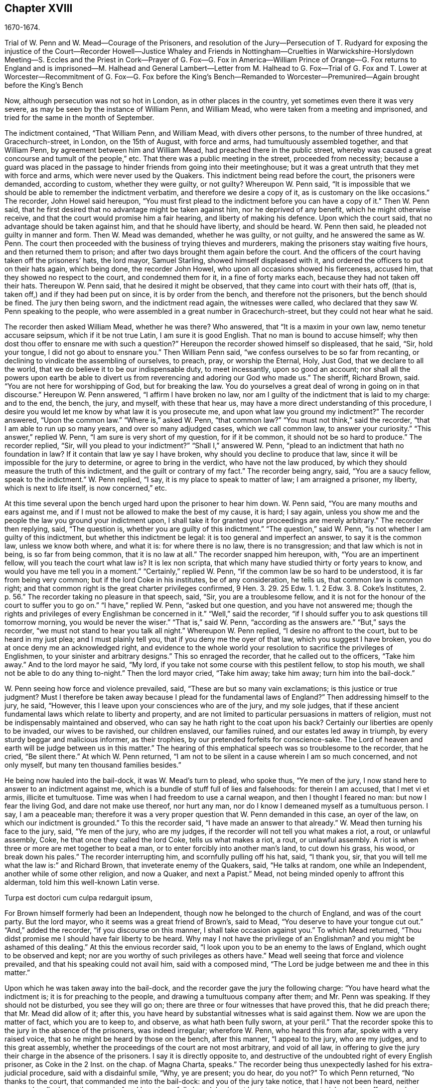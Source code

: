 == Chapter XVIII

1670-1674.

Trial of W. Penn and W. Mead--Courage of the Prisoners,
and resolution of the Jury--Persecution of T. Rudyard for exposing the injustice of
the Court--Recorder Howell--Justice Whaley and
Friends in Nottingham--Cruelties in Warwickshire-Horslydown
Meeting--S. Eccles and the Priest in Cork--Prayer of G. Fox--G. Fox in America--William
Prince of Orange--G. Fox returns to England and is imprisoned--M. Halhead and General
Lambert--Letter from M. Halhead to G. Fox--Trial of G. Fox and T. Lower at Worcester--Recommitment
of G. Fox--G. Fox before the King`'s Bench--Remanded to Worcester--Premunired--Again
brought before the King`'s Bench

Now, although persecution was not so hot in London, as in other places in the country,
yet sometimes even there it was very severe,
as may be seen by the instance of William Penn, and William Mead,
who were taken from a meeting and imprisoned,
and tried for the same in the month of September.

The indictment contained, "`That William Penn, and William Mead,
with divers other persons, to the number of three hundred, at Gracechurch-street,
in London, on the 15th of August, with force and arms,
had tumultuously assembled together, and that William Penn,
by agreement between him and William Mead, had preached there in the public street,
whereby was caused a great concourse and tumult of the people,`" etc.
That there was a public meeting in the street, proceeded from necessity;
because a guard was placed in the passage to hinder friends from going into their meetinghouse;
but it was a great untruth that they met with force and arms,
which were never used by the Quakers.
This indictment being read before the court, the prisoners were demanded,
according to custom, whether they were guilty, or not guilty?
Whereupon W. Penn said,
"`It is impossible that we should be able to remember the indictment verbatim,
and therefore we desire a copy of it, as is customary on the like occasions.`"
The recorder, John Howel said hereupon,
"`You must first plead to the indictment before you can have a copy of it.`"
Then W. Penn said, that he first desired that no advantage might be taken against him,
nor he deprived of any benefit, which he might otherwise receive,
and that the court would promise him a fair hearing, and liberty of making his defence.
Upon which the court said, that no advantage should be taken against him,
and that he should have liberty, and should be heard.
W+++.+++ Penn then said, he pleaded not guilty in manner and form.
Then W. Mead was demanded, whether he was guilty, or not guilty,
and he answered the same as W. Penn.
The court then proceeded with the business of trying thieves and murderers,
making the prisoners stay waiting five hours, and then returned them to prison;
and after two days brought them again before the court.
And the officers of the court having taken off the prisoners`' hats, the lord mayor,
Samuel Starling, showed himself displeased with it,
and ordered the officers to put on their hats again, which being done,
the recorder John Howel, who upon all occasions showed his fierceness, accused him,
that they showed no respect to the court, and condemned them for it,
in a fine of forty marks each, because they had not taken off their hats.
Thereupon W. Penn said, that he desired it might be observed,
that they came into court with their hats off, (that is,
taken off,) and if they had been put on since, it is by order from the bench,
and therefore not the prisoners, but the bench should be fined.
The jury then being sworn, and the indictment read again, the witnesses were called,
who declared that they saw W. Penn speaking to the people,
who were assembled in a great number in Gracechurch-street,
but they could not hear what he said.

The recorder then asked William Mead, whether he was there?
Who answered, that "`It is a maxim in your own law, nemo tenetur accusare seipsum,
which if it be not true Latin, I am sure it is good English.
That no man is bound to accuse himself;
why then dost thou offer to ensnare me with such a question?`"
Hereupon the recorder showed himself so displeased, that he said, "`Sir,
hold your tongue, I did not go about to ensnare you.`"
Then William Penn said, "`we confess ourselves to be so far from recanting,
or declining to vindicate the assembling of ourselves, to preach, pray,
or worship the Eternal, Holy, Just God, that we declare to all the world,
that we do believe it to be our indispensable duty, to meet incessantly,
upon so good an account;
nor shall all the powers upon earth be able to divert us
from reverencing and adoring our God who made us.`"
The sheriff, Richard Brown, said.
"`You are not here for worshipping of God, but for breaking the law.
You do yourselves a great deal of wrong in going on in that discourse.`"
Hereupon W. Penn answered, "`I affirm I have broken no law,
nor am I guilty of the indictment that is laid to my charge: and to the end, the bench,
the jury, and myself, with these that hear us,
may have a more direct understanding of this procedure,
I desire you would let me know by what law it is you prosecute me,
and upon what law you ground my indictment?`"
The recorder answered, "`Upon the common law.`"
"`Where is,`" asked W. Penn, "`that common law?`"
"`You must not think,`" said the recorder, "`that I am able to run up so many years,
and over so many adjudged cases, which we call common law, to answer your curiosity.`"
"`This answer,`" replied W. Penn, "`I am sure is very short of my question,
for if it be common, it should not be so hard to produce.`"
The recorder replied, "`Sir, will you plead to your indictment?`"
"`Shall I,`" answered W. Penn, "`plead to an indictment that hath no foundation in law?
If it contain that law ye say I have broken, why should you decline to produce that law,
since it will be impossible for the jury to determine, or agree to bring in the verdict,
who have not the law produced, by which they should measure the truth of this indictment,
and the guilt or contrary of my fact.`"
The recorder being angry, said, "`You are a saucy fellow, speak to the indictment.`"
W+++.+++ Penn replied, "`I say, it is my place to speak to matter of law;
I am arraigned a prisoner, my liberty, which is next to life itself,
is now concerned,`" etc.

At this time several upon the bench urged hard upon the prisoner to hear him down.
W+++.+++ Penn said, "`You are many mouths and ears against me,
and if I must not be allowed to make the best of my cause, it is hard; I say again,
unless you show me and the people the law you ground your indictment upon,
I shall take it for granted your proceedings are merely arbitrary.`"
The recorder then replying, said, "`The question is,
whether you are guilty of this indictment.`"
"`The question,`" said W. Penn, "`is not whether I am guilty of this indictment,
but whether this indictment be legal: it is too general and imperfect an answer,
to say it is the common law, unless we know both where, and what it is:
for where there is no law, there is no transgression; and that law which is not in being,
is so far from being common, that it is no law at all.`"
The recorder snapped him hereupon, with, "`You are an impertinent fellow,
will you teach the court what law is?
It is lex non scripta, that which many have studied thirty or forty years to know,
and would you have me tell you in a moment.`"
"`Certainly,`" replied W. Penn, "`if the common law be so hard to be understood,
it is far from being very common; but if the lord Coke in his institutes,
be of any consideration, he tells us, that common law is common right;
and that common right is the great charter privileges confirmed, 9 Hen. 3. 29. 25
Edw. 1. 1. 2 Edw. 3. 8. Coke`'s Institutes, 2. p. 56.`"
The recorder taking no pleasure in that speech,
said, "`Sir, you are a troublesome fellow,
and it is not for the honour of the court to suffer you to go on.`"
"`I have,`" replied W. Penn, "`asked but one question, and you have not answered me;
though the rights and privileges of every Englishman be concerned in it.`"
"`Well,`" said the recorder,
"`if I should suffer you to ask questions till tomorrow morning,
you would be never the wiser.`"
"`That is,`" said W. Penn, "`according as the answers are.`"
"`But,`" says the recorder, "`we must not stand to hear you talk all night.`"
Whereupon W. Penn replied, "`I desire no affront to the court,
but to be heard in my just plea; and I must plainly tell you,
that if you deny me the oyer of that law, which you suggest I have broken,
you do at once deny me an acknowledged right,
and evidence to the whole world your resolution to sacrifice the privileges of Englishmen,
to your sinister and arbitrary designs.`"
This so enraged the recorder, that he called out to the officers, "`Take him away.`"
And to the lord mayor he said, "`My lord,
if you take not some course with this pestilent fellow, to stop his mouth,
we shall not be able to do any thing to-night.`"
Then the lord mayor cried, "`Take him away; take him away; turn him into the bail-dock.`"

W+++.+++ Penn seeing how force and violence prevailed, said,
"`These are but so many vain exclamations; is this justice or true judgment?
Must I therefore be taken away because I plead for the fundamental laws of England?`"
Then addressing himself to the jury, he said, "`However,
this I leave upon your consciences who are of the jury, and my sole judges,
that if these ancient fundamental laws which relate to liberty and property,
and are not limited to particular persuasions in matters of religion,
must not be indispensably maintained and observed,
who can say he hath right to the coat upon his back?
Certainly our liberties are openly to be invaded, our wives to be ravished,
our children enslaved, our families ruined, and our estates led away in triumph,
by every sturdy beggar and malicious informer, as their trophies,
by our pretended forfeits for conscience-sake.
The Lord of heaven and earth will be judge between us in this matter.`"
The hearing of this emphatical speech was so troublesome to the recorder, that he cried,
"`Be silent there.`"
At which W. Penn returned,
"`I am not to be silent in a cause wherein I am so much concerned, and not only myself,
but many ten thousand families besides.`"

He being now hauled into the bail-dock, it was W. Mead`'s turn to plead, who spoke thus,
"`Ye men of the jury, I now stand here to answer to an indictment against me,
which is a bundle of stuff full of lies and falsehoods: for therein I am accused,
that I met vi et armis, illicite et tumultuose.
Time was when I had freedom to use a carnal weapon, and then I thought I feared no man:
but now I fear the living God, and dare not make use thereof, nor hurt any man,
nor do I know I demeaned myself as a tumultuous person.
I say, I am a peaceable man;
therefore it was a very proper question that W. Penn demanded in this case,
an oyer of the law, on which our indictment is grounded.`"
To this the recorder said, "`I have made an answer to that already.`"
W+++.+++ Mead then turning his face to the jury, said, "`Ye men of the jury, who are my judges,
if the recorder will not tell you what makes a riot, a rout, or unlawful assembly, Coke,
he that once they called the lord Coke, tells us what makes a riot, a rout,
or unlawful assembly.
A riot is when three or more are met together to beat a man,
or to enter forcibly into another man`'s land, to cut down his grass, his wood,
or break down his pales.`"
The recorder interrupting him, and scornfully pulling off his hat, said, "`I thank you,
sir, that you will tell me what the law is:`" and Richard Brown,
that inveterate enemy of the Quakers, said, "`He talks at random,
one while an Independent, another while of some other religion, and now a Quaker,
and next a Papist.`"
Mead, not being minded openly to affront this alderman,
told him this well-known Latin verse.

Turpa est doctori cum culpa redarguit ipsum,

For Brown himself formerly had been an Independent,
though now he belonged to the church of England, and was of the court party.
But the lord mayor, who it seems was a great friend of Brown`'s, said to Mead,
"`You deserve to have your tongue cut out.`"
"`And,`" added the recorder, "`if you discourse on this manner,
I shall take occasion against you.`"
To which Mead returned, "`Thou didst promise me I should have fair liberty to be heard.
Why may I not have the privilege of an Englishman?
and you might be ashamed of this dealing.`"
At this the envious recorder said,
"`I look upon you to be an enemy to the laws of England,
which ought to be observed and kept;
nor are you worthy of such privileges as others have.`"
Mead well seeing that force and violence prevailed,
and that his speaking could not avail him, said with a composed mind,
"`The Lord be judge between me and thee in this matter.`"

Upon which he was taken away into the bail-dock,
and the recorder gave the jury the following charge:
"`You have heard what the indictment is; it is for preaching to the people,
and drawing a tumultuous company after them; and Mr. Penn was speaking.
If they should not be disturbed, you see they will go on;
there are three or four witnesses that have proved this, that he did preach there;
that Mr. Mead did allow of it; after this,
you have heard by substantial witnesses what is said against them.
Now we are upon the matter of fact, which you are to keep to, and observe,
as what hath been fully sworn, at your peril.`"
That the recorder spoke this to the jury in the absence of the prisoners,
was indeed irregular; wherefore W. Penn, who heard this from afar,
spoke with a very raised voice, that so he might be heard by those on the bench,
after this manner, "`I appeal to the jury, who are my judges, and to this great assembly,
whether the proceedings of the court are not most arbitrary, and void of all law,
in offering to give the jury their charge in the absence of the prisoners.
I say it is directly opposite to,
and destructive of the undoubted right of every English prisoner, as Coke in the 2 Inst.
on the chap.
of Magna Charta, speaks.`"
The recorder being thus unexpectedly lashed for his extra-judicial procedure,
said with a disdainful smile, "`Why, ye are present; you do hear, do you not?`"
To which Penn returned, "`No thanks to the court, that commanded me into the bail-dock:
and you of the jury take notice, that I have not been heard,
neither can you legally depart the court, before I have been fully heard,
having at least ten or twelve material points to offer,
in order to invalidate their indictment.`"
This plain speaking of W. Penn, so enraged the recorder, that he cried,
"`Pull that fellow down; pull him down.`"
For Penn it seems, to be heard the better,
was clambered up a little by the rails of the bail-dock.
Then W. Mead said, "`Are these according to the rights and privileges of Englishmen,
that we should not be heard, but turned into the bail-dock for making our defence;
and the jury to have their charge given them in our absence?
I say, these are barbarous and unjust proceedings.`"
The recorder yet more incensed, cried, "`Take them away into the hole:
to hear them talk all night as they would,
that I think doth not become the honour of the court.`"

The prisoners being kept in a stinking hole, the jury were commanded up,
to agree upon their verdict; and after an hour and half`'s time, eight came down agreed,
but four remained above: the court then sent an officer for them,
and they accordingly came down;
but the court used many indecent threats to the four that dissented,
and after much menacing language, and a very imperious behaviour against the jury,
the prisoners being brought to the bar, the foreman was asked, "`How say you;
is William Penn guilty of the matter whereof he stands indicted in manner and form,
or not guilty?`"
Foreman: "`Guilty of speaking in Gracechurch-street.`"
The next question was, "`Is that all?`"
Foreman: "`That is all I have in commission.`"
This answer so displeased the recorder, that he said, "`You had as good say nothing.`"
And the lord mayor, Starling, said, "`Was it not an unlawful assembly?
You mean he was speaking to a tumult of people there?`"
To which the foreman returned, "`My lord, this was all I had in commission.`"
Some of the jury seemed now to buckle to the questions of the court;
but others opposed themselves,
and said they allowed of no such word as an unlawful assembly in their verdict:
at which some of the bench took occasion to vilify them with opprobrious language.
And because the court would not dismiss the jury
before they gave a more satisfactory verdict,
they called for pen, ink, and paper, and so went up again:
and after half an hour returning, delivered the following verdict in writing.

We, the jurors hereafter named,
do find William Penn to be guilty of speaking or preaching to an assembly,
met together in Gracechurch-street, the 14th of August last, 1670,
and that William Mead is not guilty of the said indictment.

Foreman,
Thomas Veer,Edward Bushel,John Hammond,Henry Henly,Henry Michel,John Brightman,Charles
Milson,Gregory Walklet,John Baily,William Lever,James Damask,William Plumsted.

This verdict the mayor and recorder resented at so high a rate,
that they exceeded the bounds of all moderation and civility; and the recorder said,
"`Gentlemen, you shall not be dismissed till we have a verdict,
that the court will accept; and you shall be locked up, without meat, drink, fire,
and tobacco: you shall not think thus to abuse the court;
we will have a verdict by the help of God, or you shall starve for it.`"

Now, though the jury had given in their verdict,
and signified that they could give no other, yet all was in vain;
and W. Penn seeing how they were treated against all reason, said, "`My jury,
who are my judges, ought not to be thus menaced; their verdict should be free,
and not compelled; the bench ought to wait upon them, but not forestal them.
I do desire that justice may be done me,
and that the arbitrary resolves of the bench may
not be made the measure of my jury`'s verdict.`"
This modest speech so incensed the recorder, that he cried,
"`Stop that prating fellow`'s mouth, or put him out of the court.`"
And the lord mayor said to the jury, "`You have heard that he preached,
that he gathered a company of tumultuous people,
and that they do not only disobey the martial power, but the civil also.`"
To which W. Penn returned, "`That is a great mistake; we did not make the tumult,
but they that interrupted us.
The jury cannot be so ignorant, as to think,
that we met there with a design to disturb the civil peace, since, first,
we were by force of arms kept out of our lawful house,
and met as near it in the street as the soldiers would give leave.
And, secondly, because it was no new thing,
nor with the circumstances expressed in the indictment,
but what was usual and customary with us.
It is very well known that we are a peaceable people,
and cannot offer violence to any man.`"

The court now being resolved to send the prisoners to their jail,
and the jury to their chamber, Penn spoke as followeth:
"`The agreement of twelve men is a verdict in law,
and such an one being given by the jury, I require the clerk of the peace to record it,
as he will answer it at his peril.
And if the jury bring in another verdict contradictory to this,
I affirm they are perjured men in law.`"
And looking upon the jury, said, "`You are Englishmen, mind your privilege;
give not away your right.`"
To which E. Bushel, one of them, returned, "`Nor will we ever do it.`"
Another of the jurymen pleaded indisposition of body,
and therefore desired to be dismissed; but the lord mayor said,
"`You are as strong as any of them; starve then, and hold your principles.`"
To which the recorder added, "`Gentlemen, you must be content with your hard fate;
let your patience overcome it; for the court is resolved to have a verdict,
and that before you can be dismissed.`"
And though the jurymen said, "`We are agreed, we are agreed,
we are agreed,`" yet the court swore several persons, to keep the jury all night,
without meat, drink, fire, or any other accommodation; nay,
they had not so much as a chamber-pot, though desired.
Thus force and violence prevailed.
The next day, though it was the first of the week, vulgarly called Sunday,
the court sat again; and the prisoners being brought to the bar, the jury were called in,
and their foreman was asked,
"`Is William Penn guilty of the matter whereof he stands indicted,
in manner and form aforesaid, or not guilty?`"
To which he answered as before,
"`William Penn is guilty of speaking in Gracechurch-street.`"
The lord mayor then asking, "`to an unlawful assembly?`"
Edward Bushel answered, "`No, my lord,
we give no other verdict than what we gave last night;
we have no other verdict to give.`"
"`You are,`" returned the lord mayor, "`a factious fellow:
I will take a course with you.`"
"`I have,`" said Bushel, "`done according to my conscience.`"
This so displeased the mayor, that he said,
"`That conscience of yours would cut my throat; but I will cut yours so soon as I can.`"
To which the recorder added, "`He has inspired the jury; he has the spirit of divination;
methinks I feel him: I will have a positive verdict, or you shall starve for it.`"

Then W. Penn said, "`I desire to ask the recorder one question:
do you allow of the verdict given of W. Mead?`"
to which the recorder answered, "`It cannot be a verdict,
because you are indicted for a conspiracy; and one being found not guilty,
and not the other, it cannot be a verdict.`"
This made Penn say, "`If not guilty be not a verdict,
then you make of the jury and Magna Charta but a mere nose-of-wax.`"
"`How!`" asked W. Mead then, "`Is not guilty no verdict?`"
"`No,`" said the recorder, "`It is no verdict.`"
To which Penn replied, "`I affirm that the consent of a jury is a verdict in law;
and if W. Mead be not guilty, it consequently follows, that I am clear,
since you have indicted us of conspiracy, and I could not possibly conspire alone.`"
After this, the court spoke to the jury, and caused them to go up again,
if possible to extort another verdict from them.
Then the jury being called, and asked by the clerk, "`What say you?
is William Penn guilty of the matter whereof he stands indicted,
in manner and form aforesaid, or not guilty?`"
The foreman answered, "`Guilty of speaking in Gracechurch-street.`"
To which the recorder returned, "`What is this to the purpose?
I say I will have a verdict.`"
And speaking to E. Bushel, said, "`You are a factious fellow, I will set a mark upon you;
and whilst I have any thing to do in the city, I will have an eye upon you.`"
To this the mayor added, "`Have you no more wit than to be led by such a pitiful fellow?
I will cut his nose.`"

Thus the court endeavoured to baffle the jury;
and therefore it was not without very good reason that W. Penn said,
"`It is intolerable that my jury should be thus menaced:
is this according to the fundamental laws?
are not they my proper judges by the great charter of England?
what hope is there of ever having justice done, when juries are threatened,
and their verdict is rejected?
I am concerned to speak, and grieved to see such arbitrary proceedings.
Did not the lieutenant of the tower render one of them worse than a felon.
And do you not plainly seek to condemn such for factious fellows,
who answer not your ends?
unhappy are those juries, who are threatened to be fined, starved, and ruined,
if they give not in their verdicts contrary to their consciences.`"
These plain expressions so troubled the recorder, that he said to the lord mayor,
"`My lord, you must take a course with this fellow.`"
And then the mayor cried, "`Stop his mouth; jailer, bring fetters,
and stake him to the ground.`"
To which W. Penn said, "`Do your pleasure; I matter not your fetters.`"
The recorder then ventured to say,
"`Till now I never understood the reason of the policy and prudence
of the Spaniards in suffering the Inquisition among them.
And certainly it never will be well with us,
till something like the Spanish Inquisition be in England.`"
The jury being required to find another verdict,
and they saying they could give no other, the recorder grew so angry, that he said,
"`Gentlemen, we shall not be at this pass always with you;
you will find the next sessions of parliament there will be a law made,
that those that will not conform, shall not have the protection of the law.
Your verdict is nothing, you play upon the court.
I say, you shall go together, and bring in another verdict, or you shall starve,
and I will have you carted about the city, as in Edward the third`'s time.`"

The jury refusing to give in another verdict,
since they had all agreed to that which they had given,
and showing themselves unwilling to go up again,
the lord mayor bid the sheriff to make them go.
The sheriff then coming off his seat, said, "`Come, gentlemen, you must go up;
you see I am commanded to make you go.`"
Upon which the jury went up,
and several were sworn to keep them without accommodation as aforesaid,
till they brought in their verdict: and the prisoners were remanded to Newgate,
where they remaining till next morning were then brought to the court again:
and being set to the bar, and the jury called, and asked,
"`Is William Penn guilty of the matter whereof he stands indicted in manner and form,
etc. or not guilty?`"
the foreman answered, "`You have there read in writing already our verdict,
and our hands subscribed.`"
Now the clerk who had that paper, was by the recorder stopped from reading it;
and it was said by the court, that paper was no verdict.
Then the clerk asked, "`How say you?
Is William Penn guilty, etc. or not guilty?`"
to which the foreman answered, "`Not guilty.`"
The same question being put concerning W. Mead, the foreman answered likewise,
"`Not guilty.`"
The jury then being asked by the clerk, whether they said so all, they answered,
"`We do so.`"
The bench still unsatisfied,
commanded that every person should distinctly answer to their names,
and give in their verdict, which they unanimously did, in saying, "`Not guilty.`"
The recorder, who could not hear this, said, "`I am sorry, gentlemen,
you have followed your own judgments and opinions,
rather than the good and wholesome advice which was given you.
God keep my life out of your hands: but for this the court fines you forty marks a man,
and imprisonment till paid.`"

W+++.+++ Penn then stepping up towards the bench, said, "`I demand my liberty,
being freed by the jury.`"
"`No,`" said the lord mayor, "`you are in for your fines.`"
"`Fines!`" returned Penn, "`for what?`"
"`For contempt of the court,`" said the lord mayor.
"`I ask,`" replied Penn, "`if it be according to the fundamental laws of England,
that any Englishman should be fined or amerced, but by the judgment of his peers or jury?
since it expressly contradicts the 14th and 29th chapters of the great charter of England,
which say,
'`No freeman ought to be amerced but by the oath of good and lawful
men of the vicinage.`'`" Instead of answering to this question,
the recorder cried, "`take him away, take him away; take him out of the court.`"
On which W. Penn said, "`I can never urge the fundamental laws of England, but you cry,
take him away, take him away.
But it is no wonder,
since the Spanish Inquisition hath so great a place in the recorder`'s heart.
God Almighty, who is just, will judge you for all these things.`"
W+++.+++ Penn was not suffered to speak any more,
but he and W. Mead were hauled to the bail-dock, and from thence sent to Newgate,
and so were their jury.
How they came at length to be freed, I do not know.

The trial was afterwards published in print more at large than is set down here,
and an appendix subjoined to it;
in which are showed not only the invalidity of the evidence,
but also the absurdity of the indictment, and the illegal proceedings of the court;
and from the great charter, that they had been dealt with contrary to law.
The case of the lord chief justice Keeling is also mentioned,
who having put restraints upon juries, a committee of parliament, the 11th of December,
1667, came to this resolution, "`That his proceedings were innovations,
in the trial of men for their lives and liberties;
and that he had used an arbitrary and illegal power,
which was of dangerous consequence to the lives and liberties of the people of England,
and tended to the introducing an arbitrary government.
Moreover, that in the place of judicature he had undervalued,
vilified and condemned Magna Charta.
And therefore, that he should be brought to trial, in order to condign punishment,
in such manner as the house shall judge most fit and requisite.`"
Two days after, viz. Die veneris, the 13th of December, it was resolved,
that the precedents and practice of fining or imprisoning jurors for verdicts is illegal.
The book containing the fore-mentioned trial of W. Penn
and W. Mead was reprinted I think more than once;
for it came to be much in request,
because the liberties of the people were therein well defended,
and arbitrary power controlled.
The title of it was, The People`'s Ancient and Just Liberties Asserted;
and underneath was added this well known verse of Juvenal,

Sic volo, sic jubeo; stat pro ratione voluntas.
(In English: "`Thus I wish, thus I order, my will stands in place of reason.`")

This matter was more circumstantially treated of in a book in print,
by Thomas Rudyard a lawyer, who showed therein at large the right of juries,
and the unlawfulness of the proceedings then in vogue; which he made appear plainly,
both from law, and by citations from the books of eminent lawyers.
And having sometimes vigorously pleaded the cause of the oppressed,
he also became the object of persecuting fury,
which could not endure his faithful defending of the innocent.
And therefore this summer the magistrates of London issued out
a warrant to break open his house in the dead of the night,
in order to apprehend him;
and this warrant was executed by the soldiers of one captain Holford;
and the next day he was sent to Newgate by a mittimus under
the hands and seals of the lord mayor Samuel Starling,
William Peak, Robert Hanson, and several others, under pretence,
that he stirred up persons to disobedience of the laws,
and abetted and encouraged such as met in unlawful and seditious conventicles,
contrary to the late act.
But his case being brought before the justices of the court of Common Pleas,
at Westminster, by an habeas corpus, that court, after solemn debate,
gave their judgment, that Thomas Rudyard was unjustly imprisoned, and unjustly detained.
And so he was set at liberty.
But the lord mayor Samuel Starling fretting at this discharge,
found out new stratagems to compass his ends upon him.
For an indictment was formed against him for having
hindered due course of law against one Samuel Allingbridge.
But Rudyard so well defended himself, that he was acquitted;
which so incensed the lord mayor, that not long after he was again committed to Newgate,
on a religious account,
viz. for having been in the meeting at Whitehart-court in Gracechurch-street.
The proceedings against him and others on that account were
no less arbitrary than those against W. Penn and W. Mead,
already mentioned, and therefore Rudyard exposed his and their trials in print;
and seeing he understood the law,
he was the more able to show the unjustness of these proceedings,
and how inconsistent such prosecutions were with the laws of the land.

But to avoid prolixity I shall relate but little of them,
since many things occur therein, which have been mentioned already in other cases.
How the recorder Howel was inclined in respect to religion,
may be deduced from what hath been said already of his panegyric upon the Spanish Inquisition.
And to Rudyard and his fellow-prisoners,
he gave no obscure evidence what religion he preferred; for they saying,
that they were always quiet and peaceable in their assemblies,
and that the laws against riots were never intended against them, but popish,
or such like disturbers of the peace.
The recorder returned, that the Papists were better subjects to the king, than they were;
and that they were a stubborn and dangerous people, and must either be brought under,
or there was no safe living by them.
The prisoners offering to vindicate themselves from these odious and foul aspersions,
were not suffered to say any thing in their own defence; but instead of hearing them,
they were by order of the lord mayor and the recorder thrust into the bail-dock,
and treated almost at the same rate as W. Penn and W. Mead had been before.

But violence prevailed now; and the recorder,
because of his outrageous behaviour against the Quakers,
was so much in favour of the court of justice,
that alderman Jo. Robinson did not stick to tell them,
that the recorder deserved an hundred pounds for his service done at the Old Bailey,
the last sessions.
And his proposal so took,
that the court consented to pay him for the said service an hundred pounds,
by the chamberlain of London.
And since this was so well known to T. Rudyard, that in a book he published,
he named the date of the said order, viz. the 8th of October, 1670:
and that other orders had been given for two hundred pounds more to him,
within eight months last past; he, to reprehend such doings in a satirical way,
called them,
"`an excellent way to ease the treasury of being over-burdened
with orphans`' money,`" by which sinister ends,
and dispositions of its cash, the chamber was so deeply in debt,
that it was almost incredible.

Now, since Rudyard as a lawyer,
had a more full knowledge of these unlawful proceedings against him and his friends,
than many others, he composed a treatise of those prosecutions,
which he called the Second Part of the People`'s Ancient and Just Liberties asserted.
And true lovers of their country were pleased with it:
for that party which countenanced popery,
and therefore endeavoured to violate the people`'s rights, strove to get the upper hand.

Persecution was now very hot and fierce all over the country,
because a door was opened for all base and wicked fellows to get booty by informing;
for by the act against meetings, which, though religious,
were branded with the name of seditious, the informer,
was to have a third part of the imposed fine.
This set on many vile persons, and among these sometimes thieves and infamous fellows,
to render any comings together of Quakers, though it was but a visit or a burial,
the name of a meeting, and to swear that a meeting had been kept there.
Nay, sometimes they swore only by guess, that in such a place a meeting had been kept,
though the witnesses had not seen it, as was requisite by law.
And this informing came so much in vogue,
that some magistrates themselves turned informers.

Quid non mortalia pectora cogis Auri sacra fames!^
footnote:[What will not the cursed thirst of gold force mankind to perform!]

I might write a large volume of these abominable deeds, if I could find leisure for it;
yet now and then I will mention a few instances,
by which the reader may make a conjecture of the rest.

This year at Alford in Somersetshire, in the month called August,
the corpse of one Samuel Clothier was buried,
and though in the burying-place all were silent, yet the justice, Robert Hunt,
fined some that had been at the burial, for having assisted at this pretended meeting.

In Nottingham it happened in the latter end of this year, that the justice,
Penniston Whaley, who had fined many of those called Quakers,
for frequenting their religious meetings,
encouraged the people at the sessions to persecute the Quakers without any pity,
saying to them, "`Harden your hearts against them;
for the act of the 35th of queen Elizabeth, is not made against the Papists,
since the church of Rome is a true church, as well as any other church;
but these Quakers are erroneous and seditious persons.`"
By these words one may easily judge to what religion this justice of peace was inclined;
but such dissemblers feigned to the Protestants,
that so they might hear honourable offices.
I pass by unmentioned many persons, who by beating, pushing, and trampling,
were grievously abused in their meetings, to that degree,
that some not long survived the violence committed on them,
and felt the painfulness or smart of it till death.

This year about midsummer, Thomas Budd deceased at Ivelchester in Somersetshire,
after having been prisoner about eight years and a half,
because for conscience-sake he could not swear.
Some hours before his death, he was heard to say,
that he had renewed his covenant with God, and was well satisfied in it;
and that he believed God would sustain him by the right hand of his justice;
and that he rejoiced and thanked God that all his children walked in the way of the Lord.

At Warborough in Oxfordshire,
those called Quakers were also most grievously abused in their religious meetings,
and even aged women not spared;
which often caused the cry of innocent children to go up to heaven,
when they saw their mothers thus ill treated.
For magistrates themselves to break their canes to pieces on those that were met together,
was but an ordinary thing; and then sometimes other sticks were made use of:
often also women were stripped of their upper garments;
and this accompanied with the spoil of goods.
That the persecutors were thus enraged was not strange,
when we consider that some were stirred up to it by their teachers;
an instance of which was given by Robert Priest of the same place,
who once said in his sermon, that the king`'s laws,
though they were contrary to the law of God, yet ought to be obeyed.
Quite otherwise was the doctrine of the apostle Peter and John,
when they said to the Jewish council, "`Judge ye whether it be right in the sight of God,
to hearken unto you more than unto God.`"

In Northamptonshire, where persecution was also very hot,
the bishop of Peterborough said publicly in the steeple-house,
after he had commanded the officers to put in execution
the last act against seditious meetings,
"`Against all fanatics it hath done its business, except the Quakers;
but when the parliament sits again, a stronger law will be made,
not only to take away their lands and goods, but also to sell them for bond slaves.`"
Thus the churchmen blew the fire of persecution.

At York also, the spoiling of goods was fiercely driven on by alderman Richardson;
and even boys and girls, that were under sixteen years of age,
and therefore not subject to the penalty of the law, were fined;
and when the constables showed themselves unwilling to assist in the robbery,
they were snarled at, and one persecuted for not performing his duty,
because he had refused to take away a man`'s cloak.
But if I should mention the ill-usage committed in all counties and places,
when should I come to a conclusion!

Thomas Green, a grave man, with whom I have been very familiarly acquainted,
being in prayer at a meeting at Sawbridgworth in Hertfordshire, was pulled off his knees,
and dragged out; and being brought before the justices Robert Joslin and Humphrey Gore,
they fined him twenty pounds, for speaking or preaching at the said meeting;
and granted a warrant to John Smith and Paul Thomson, constables, to distrain;
upon which they went into the said Thomas Green`'s shop, in Royston,
and took away as much goods as were worth fifty pounds.
But this did not quench his zeal; for like a true and faithful pastor,
he continued to feed the flock, and to edify the church with his gift:
in which he was very serviceable.

At another time, the justices Peter Soames and Thomas Mead,
gave a warrant to distrain twenty pounds worth of goods from the said Thomas Green,
for preaching at a meeting in Upper Chissel in Essex.
And the officers going to Thomas Green`'s shop, took all they could get,
leaving nothing in the shop but a skein of thread, which was fallen on the ground,
and not observed by them.

Theophilus Green suffered also great spoil of goods:
for having preached in a meeting at Kingston-upon-Thames,
he was put into the stocks for some hours, and fined twenty pounds.
And having preached the three next first-days of the week at Wadsworth,
was for each fined at the same rate.

The week following, being at Uxbridge, and visiting some poor children of his friends,
whose father and mother died shortly one after another, he took two of them as his own,
and looked after the disposing of the rest.
And staying there till the first day of the week, he went to the meeting,
and exhorted his friends to keep their meetings in the name of Jesus:
at the speaking of which words the constable and informer came in,
and carried him away to justice Ralph Hawtrey, who fined him twenty pounds,
and sent him prisoner to Newgate in London, with a mittimus; wherein he charged him,
that he had exhorted the people to keep their meetings in the name of Jesus,
notwithstanding the laws of men to the contrary.
Warrants being issued forth to make distress for the above mentioned fines,
which amounted to one hundred pounds, five shillings, they came and opened his doors,
and took away all his goods they found, leaving him neither bed nor stool.
And after he had been kept prisoner three months,
he with seven more was brought to the session`'s-house at Hicks`'s Hall,
and the oaths of allegiance and supremacy were tendered to them.
To which his plea was, "`As an Englishman, I ought either to be acquitted or condemned,
for the cause for which I was committed,
before I should answer to any other matter or cause.
Besides, I look upon myself to be illegally committed,
as being fined and committed for the same fact.`"
But they told him, he must answer whether he would swear or no,
and then he should be heard.
But continuing to refuse swearing, he was remanded to prison with the rest;
and afterwards being sent for again, and still unwilling to break Christ`'s command,
not to swear at all,
the sentence of premunire was read against him and his fellow prisoners,
and so they continued in jail above two years,
till they were discharged by an act of grace from the king.

The meetings of those called Quakers were miserably
disturbed in Horslydown in the county of Surry.
On the 25th of September several musketeers came into the meetinghouse,
and hauling those that were met together in the street,
the troopers came riding amongst them, and beat and abused them violently,
pushing them with their carbines,
which the others did with the butt-ends of their muskets, to that degree,
that above twenty persons were wounded and sorely bruised; nay,
so desperately wicked were these mischievous fellows,
that a party of horse sought to ride over these harmless people; but the horses,
more merciful than the riders, and not going forward, they turned them,
and by curbing and reigning them backward, strove to do what mischief they could.
On the 2nd of October these peaceable people being kept out of their meeting-place,
there came a party of foot, and a party of horse,
and abused them no less violently than the week before;
insomuch that with beating and knocking they broke several of their muskets and pikes,
and one carbine, and above thirty persons were so sorely wounded and bruised,
that their blood was spilt in the streets.

On the 9th of the said month the soldiers, both horse and foot,
came again to the meeting at the aforesaid place, and one of them having a shovel,
threw the dirt and mire from the channels, on both men and women;
and after him the horse and foot came, and fell upon them, striking and knocking down,
without respect to age or sex, until they drew blood from many;
and when some of the inhabitants in pity took them into their houses,
and saved their lives, the soldiers forced open the doors,
and hauled them into the street again, and plucked off their hats,
that they might strike on their bare heads;
insomuch that many had their heads grievously broken.
Some troopers also tore the women`'s clothes off their backs,
and hauled them through the mire by their horse sides;
and some of the foot soldier`'s put their hands in
a most shameful manner under the women`'s coats:
nay, a soldier twice struck a woman that was big with child,
with his musket on the belly, and once on the breast,
whilst another flung dirt in her face: so that she miscarried.
And above fifty persons were this day sorely wounded and bruised.
The 16th of the said month these conscientious people
meeting again to perform their worship to God,
a great party of horse and foot came, and fell to beating them so violently,
as if they would have killed all on the spot;
so that the blood ran down about the ears of many;
and one of the constables endeavouring to stop the wicked crew from shedding more blood,
they fell upon him also, and broke his head;
and when they were rebuked for their cruel dealing, some said,
"`If you knew what orders we have, you would say we dealt mercifully with you.`"
And being asked,
"`How can ye deal thus with a people who make no resistance nor opposition;`" they answered,
"`We had rather, and it would be better for us, if ye did resist and oppose.`"
From which it appeared plainly, that this mischief was done to provoke opposition,
that they might have imbrued their hands in the blood of these sufferers,
and so have had their lives and goods for a prey.
It was therefore thought convenient to acquaint the
king and his counsel with this barbarous cruelty;
which had such effect, that some stop was made to these excessive cruelties,
though their abuses did not altogether cease.

About this time it happened that Solomon Eccles came to Cork in Ireland,
and went into the cathedral, where the priest, Benjamin Cross, preached in a surplice;
and having formerly been a Presbyterian preacher in Dorsetshire in England,
had there said, that he had rather go to a stake and be burned,
than to put on a surplice.
This priest,
(now become a turn-coat for gain,) having finished his sermon and concluded with a prayer,
Solomon Eccles said, that the prayer of the wicked was an abomination to the Lord.
And knowing the deceitfulness of the said priest, and his being an apostate, he added,
"`What shall be done to the man that makes shipwreck of a good conscience?`"
For this he was taken, and by the mayor committed to prison, where being kept ten days,
he was accused as a vagabond, and without any examination,
whipped along the streets of Cork, from North-Gate to South-Gate,
and received about ninety stripes, and then was expelled.
We have seen heretofore instances of his great zeal;
and though in some respect he might by it have been transported a little too far,
yet he gave proofs of a sincere heart;
for having said some years after to one John Story,
who launched out into great haughtiness and arrogancy,
that it was the word of the Lord that he should die that year,
(which by somebody to set a gloss upon it,
was interpreted to be meant of the spiritual death,) yet Eccles himself said afterwards,
both at London and Bristol, and elsewhere,
that he had not spoken this according to the counsel of the Lord;
but that it had been in his own will, and from a forward mind;
and that he had felt the anger of the Lord,
because he had called these his own words the word of the Lord;
which he really repented of.

In the beginning of the year 1671, G. Fox was at London,
and though by reason of a heavy sickness, of which he began to recover,
he continued still weak, yet he did not omit preaching;
and about this time he made the following prayer to the Lord, which he put in writing:

O Lord God Almighty! prosper Truth, and preserve justice and equity in the land,
and bring down all injustice and iniquity, oppression and falsehood, and cruelty,
and unmercifulness in the land, that mercy and righteousness may flourish.

And, O Lord God! establish and set up verity, and preserve it in the land:
and bring down in the land all debauchery, and vice, and whoredoms, and fornication;
and this raping spirit, which causeth and leadeth people to have no esteem of thee,
O God! nor their souls or bodies, nor of Christianity, modesty, or humanity.

And, O Lord! put it in the magistrates`' hearts, to bring down all this ungodliness,
and violence, and cruelty, profaneness, cursing and swearing:
and to put down all these whore-houses and play-houses,
which do corrupt youth and people, and lead them from the kingdom of God,
where no unclean thing can enter, neither shall come; but such works lead people to hell.
And the Lord in mercy bring down all these things in the nation to stop thy wrath, O God,
from coming on the land.

This Prayer was wrote the 17th day, at Night, of the 2d Month, 1671.

G+++.+++ Fox.

G+++.+++ Fox thinking his wife now at liberty, understood that her enemies,
notwithstanding the king`'s order to release her,
had found means to hold her still in prison.
Therefore he did not give himself rest,
till by the help of others he obtained from the king a discharge under the great seal,
to clear both her and her estate, after she had been ten years a prisoner,
and premunired.
This royal order he sent forthwith down to her, and thus she was set at liberty.

Now since the heat of persecution began to cool,
he felt himself inclined to make a voyage to America, to visit his friends there.
Of this his intention he gave notice to his wife by a letter,
and desired her to come up to London; which she did accordingly.
And he having taken leave of her,
set sail in the latter part of the summer towards America,
with several of his friends that accompanied him.

Now whilst I leave him on ship-board, I cannot forbear to mention,
that this year at London came forth a witty pamphlet with this title,
An Easy Way to Get Money cum Privilegio, Without Fear or Cumber,
printed for the society of informers.
This book contained a satirical rebuke to the informers, and began thus:

To all you that can work, and will not;
and to all those that through other ways of extravagancy
have brought yourselves into debt,
necessity, or other wants,
(for your speedy supply and future support,) there is an opportunity put into your hands,
that is both safe, profitable, and honourable.
It is to be informers.

Next the author said,

That it was an easy way,
since it was no more than to seek out where there were in any house, barn, stable,
or backside, five persons besides those of the family; though they spoke never a word.
If you do but swear it, (thus he continued,) to be a conventicle,
then it is a conventicle.
It is no matter if there were never a thought in
their hearts as to plotting or contriving insurrections;
(for which the law was made,) they being there,
it is sufficient to have them fined five shillings apiece the first time,
and twenty pounds for the house: and for the second time ten shillings apiece;
and if the justices be not well advised,
it may be for the second time for the house you may get twenty pounds more,
although the act doth not grant it.
And of all this it is said, the thirds is yours: this you may easily have;
for the justices are afraid of your power, since you have them under your lee;
so they will not much question you, lest they be counted fanatics;
and they know that if they do not please your wills, your power is such,
that you may recover fifty pounds for your parts, by action, suit, bill or plea,
in any of his majesty`'s courts at Westminster, wherein no essoign, protection,
or wager of law shall lie.
Can your hearts desire more?
who will not be informers?
that must have all clauses construed most largely
and beneficially to their justification and encouragement!

As to the profitableness, the author said,

Besides the twenty pounds and ten shillings apiece for meeting,
if you can but tempt any by your questions, or other provocations,
to speak but a word to answer you, it will serve to make him a preacher,
and then for the first time there is twenty pounds, and for the second forty pounds.
It is no matter what is spoke, or to what concern;
if you swear you did hear such an one speak, it is enough to make him a preacher.
And as to the inability, there is no danger that you should fall short of your salary;
for you can by your power make void that old proverb, Where it is not to be had,
the king must lose his right.
But your prerogative is such, that if the offender hath it not,
you can command your servants to levy it on any other
that is not an offender in that nature,
provided he be there, otherwise an appeal will be granted.

At this rate the author treated the matter,
taking out of the way all difficulties and scruples which any might have objected;
and though he did this mostly in a burlesque way,
yet what he said was so firm and strenuous,
that he gave proofs of being a man of understanding, and of a great wit;
for though in an ingenious way he showed the abominableness of this informing trade,
yet he proposed it safe every way:
and if any might tell them they were knights of the post; yet however the thing fell out,
it was never attended with loss, but always with a certain gain;
since in the prosecution nothing could be objected, but what might be easily quashed,
and the opposers thus frustrated.--"`And when to all these
infallible profits was added the honourableness of the office,
what could one desire more?
for was it not honourable indeed to command both magistrates and military officers,
to follow the informers where they will?
and to obtain this office, one needed not to be at great cost to purchase it,
nor to break his pate with studying;
since at the very first conventicle they entered they might commence doctors.`"
But of what religion or profession these informers should be,
the author himself seemed not to know: "`They must be no jews,`" said he,
"`for these were not to covet their neighbours`' ox, nor ass,
nor any thing that was their neighbours; neither should they be gentiles,
for they had conscience accusing, and did by nature the things contained in the law,
having the law writ in their hearts.
And Christians they could be by no means;
for they say they forsake the devil and all his works, and all the lusts of the flesh,
and not to hurt any by word nor deed,
which is less than by swearing,`" +++[+++the common fact of the informers.]
To conclude, the author said: "`for any into whose hands this may come,
if they fear any danger in it, they ought not to conceal it,
but to bring it before some justice, or the chief magistrate of the place,
with an account how they came by it, and then they are innocent:
then if it cannot clear itself, let it lie in prison till it perish.`"

Now I return to George Fox, whom we left in the ship going to America.
During his voyage he suffered much in his body;
for the many hurts and bruises he had formerly received,
and the griefs and infirmities he had contracted in England by cold, and hardships,
and long imprisonments, returned upon him now he came to sea, and caused great pain.
And after having been seven weeks and some odd days at sea, he,
with his fellow travellers, came safe to the island of Barbados.
His occurrences there he hath described at large in his journal.
Many of the great ones, especially the governor, showed him much kindness.
And after he had edified his friends there on many occasions,
and exhorted them to the maintaining of good order,
both in things relating to the church, and in the governing of their blacks; he now,
being restored to health again, departed the island after a stay of three months,
and set sail for Jamaica, where he had not been long, ere Elizabeth Hooton,
several times mentioned in this work, departed this life,
having been well the day before she died;
and thus she finished her days in a good frame of mind.
After he had been there about seven weeks, he performed his service to his satisfaction.

In the beginning of the year 1672 he took shipping for Maryland, where being come,
he with those with him travelled through woods and wildernesses,
over bogs and great rivers, to New England.
By the way he had sometimes opportunity to speak to the Indians and their kings;
and at other times he met with singular cases, all which, for brevity`'s sake,
I pass by in silence.
He went also to the town formerly called New Amsterdam,
which name is now changed into that of New York.
Here he lodged at the governor`'s house, and had also a meeting there.
From thence he returned again to Maryland, and came also into Virginia, and Carolina,
and thus spent above a year travelling to and fro in America.

Whilst he was there, England and France were entered into war against Holland.
Now though I have yet in fresh remembrance those sad times,
and in what a wonderful manner it pleased the Lord to save
our country from being quite overrun and subdued,
yet I shall not mention those things, since they are at large set down by other writers.
Yet transiently I will give a touch of the remarkable exaltation of William III.
prince of Orange, and afterwards king of Great Britain.

I have already said in its due place,
how it was endeavoured to exclude him by the perpetual
edict from ever being stadtholder or deputy.
But how strong soever this edict was sworn to, yet heaven brought it to nought,
and broke the ties of it by the refuse of the nation: for women,
and many others of the mob, forced the magistrates,
when the French were come into the province of Utrecht,
and all seemed to run into confusion, to break their oaths,
and to restore that young and magnanimous prince
to the honour and dignity of his renowned ancestors.
The miserable fate of the two brethren, John and Cornelius de Wit,
who had been chief instruments in making the said perpetual edict,
and were killed and butchered in a most abominable
manner by the inhabitants of the Hague,
was not without good reason disapproved by many grave and serious people.
It is true, it was a great mistake that they acted so,
that they seemed to set limits to the Almighty;
though I do not believe their intent was such,
but rather that what they did in making void the stadtholdership,
they judged conducive to the benefit of their country.
After they were murdered,
the widow of Cornelius de Wit seemed to have a firm
belief that they were entered into everlasting glory:
for though for some time after their death she was under a great concern,
considering how on a sudden, and at unawares, they were hurried out of this life;
yet at length, early in the morning, either in a dream or in a vision,
she beheld them both in a cloud in a glorious form, with hands lifted up,
and clothed with pure white raiment.
By this sight all her former solicitude and fear was taken from her,
and she was fully satisfied concerning their eternal well-being.
I have this relation from several credible persons,
who said they had it from her own mouth;
and they all agreed in the material circumstances.

In England, where it was observed that persecution for religion, during the war,
could not but be prejudicial to the public, the king published a declaration,
whereby the execution of the penal laws was suspended.
But since the Papists, against whom the most of these laws had been made,
thus got liberty to enter into offices of trust,
many of the people grew jealous on this account;
insomuch that the parliament in the year 1673, showed their dislike to the king,
telling him,
that the penal statutes about ecclesiastical matters
could not be suspended but by an act of parliament.
The king, wanting money to continue the war, yielded somewhat to parliament,
in respect to the popish priests and jesuits,
consenting that the laws against them should continue in force.

This summer G. Fox returned to England, and arrived at Bristol,
of which he gave notice to his wife by a letter; and she delayed not to go to him;
with her came also her son-in-law Thomas Lower, and two of her daughters:
her other son-in-law John Rouse, accompanied by William Penn, etc. came also from London;
and since at that time there was a fair at Bristol,
many of his friends came thither from other parts of the country,
and so were at a great meeting he had there,
in which he preached concerning the three chief teachers,
viz. "`That God was the first teacher of man and woman in paradise;
and that as long as they kept to God`'s teaching, they kept in the image of God,
and in righteousness, holiness, and dominion over all that God hath made:
but when they hearkened to the false teaching of the serpent, who was out of truth,
and so disobeyed God, they lost the image of God, to wit, righteousness and holiness;
and so coming under the power of Satan, were turned out of paradise.
That this serpent was the second teacher, and that man following his teaching,
came into misery, and into the fall.
And that Christ Jesus was the third teacher, of whom God said,
'`This is my beloved Son in whom I am well pleased,
hear ye him:`' and that this Son himself said,
'`Learn of me:`' that he was the true gospel teacher, that never fell,
and therefore was to be heard in all things, since he was the Saviour and the Redeemer,
and having laid down his life, had bought his sheep with his precious blood.`"
Of this he treated at large in the said meeting.
After some stay at Bristol, he went to Gloucestershire;
and going from thence to Oxfordshire, he came at length to London,
where persecution being not so hot now as formerly,
the Baptists and Socinians were very active in blackening the Quakers,
by publishing several books against them,
in which they averred that the Quakers were no Christians.
But these malicious books were not left unanswered, nor the falsehoods contained in them.

After G. Fox had been some time at London,
he went with his wife and Thomas Lower to Worcester;
and when he signified to her that it was like a prison would be his share,
she seemed not without reason grieved at it.
And not long after had a meeting at Armscot in Tredington parish,
after the meeting was ended, he, with Thomas Lower, sitting in the parlour,
and discoursing with some friends,
they both were under pretence of having kept great meetings
that might be prejudicial to the public peace,
taken by Henry Parker, justice, and sent to Worcester jail, on the 17th of December,
and his wife with her daughter returned into the north;
and by that time he thought she could be got home, he wrote a short letter to her,
and exhorted her, to be content with the will of the Lord.
He also wrote a letter to the lord Windsor, who was lieutenant of Worcestershire,
and other magistrates, wherein he informed them of his imprisonment,
and that he had not been taken in a meeting, but in a house where he had some business.
He also signified, that he intended to have visited his mother,
from which he had now been stopped.
But he could not thus obtain his liberty;
yet Thomas Lower might have got free if he would; for his brother Dr. Lower,
being one of the king`'s physicians, had procured Henry Savil,
a gentleman of the king`'s bed-chamber,
to write to the said lord Windsor to release Thomas Lower:
but his love to his father-in-law, G. Fox, was such,
that he kept the said letter by him unsent; and so they were both continued prisoners.

Now whilst I leave them in prison, I return once more to Miles Halhead,
of whom mention hath been often made already.
He being at Plymouth in this year, felt himself stirred up to go see John Lambert,
who having formerly been a general, was now, as hath been said in due place,
confined to perpetual imprisonment, in a little island not far from Plymouth.
To this island Halhead passed over, and though he found there a strong guard of soldiers,
yet he got leave to see Lambert; and being come to him, he said, "`Friend,
is thy name John Lambert?`"
To which Lambert answered, "`Yea:`" which made Miles say, "`Then I pray thee, friend,
hear what the servant of the Lord hath to say to thee:`" and he continued thus: "`Friend,
the Lord God made use of thee and others for the deliverance of his people,
and when you cried to him, he delivered you in your distresses, as at Dunbar,
and other places, and gave an opportunity into your hands to do good:
and you promised what great things you would do for the Lord`'s people:
but truly John Lambert,
ye soon forgot your promises ye made to the Lord
in that day and time of your great distress,
and turned the edge of your sword against the Lord`'s servants and handmaids,
whom he sent forth to declare his eternal truth; and made laws, and consented to laws,
and suffered and permitted laws to be made against God`'s people.`"
To this Lambert said, "`Friend, I would have you know, that some of us never made laws,
nor consented to laws to persecute you, or any of your friends;
for persecution we ever were against.`"
To which Miles returned, "`It may be so;
but the Scripture of truth is fulfilled by the best of you:
for although thou and some others have not given
your consent to make laws against the Lord`'s people,
yet ye suffered and permitted it to be made and done;
and when power and authority was in your hands, ye might have spoken the word,
and the servants and handmaids of the Lord might
have been delivered out of the devourers`' hands;
but none was found amongst you that would be seen to plead the cause of the innocent;
so the Lord God of life was grieved with you,
because ye slighted the Lord and his servants, and began to set up your self-interest,
and to lay field to field, and house to house, and make your names great in the earth.
Then the Lord took away your power and authority, your manhood and your boldness,
and caused you to flee before your enemies, and your hearts fainted with fear,
and some ended their days in grief and sorrow,
and some lay in holes and caves to this day.
So the Lord God of heaven and earth will give a just
reward to every one according to his works.
So, my dear friend, prize the great love of God to thee,
who hath not given thy life into the hands of the devourers,
but hath given thee thy life for a prey, and time to prepare thyself,
that thou mayest end thy days in peace.
And truly the Lord is good to all them that fear him, and believe in his name: for,
though all the powers of the earth rise up against a poor innocent people,
yet the Lord God of life and love was with them, and pleaded their cause,
although all men slighted them: and truly, the best was but as a brier,
and the most upright among them as a thorn hedge.
If the Lord had not pleaded our innocency,
we had not had a being in the land of our nativity, glory to his name forever,
who hath not suffered or permitted more of the wrath of man, nor laws,
nor decrees of men, to come against his people, that believe in his name,
than hath been for his honour, and for his glory,
and for the eternal good of all his sons and daughters, and servants; and the remainder,
the Lord God of life and love hath restrained to this day: glory, and honour,
and living eternal praises be given and returned to the Lord God,
and the Lamb forever!`"

Thus Halhead ended his speech, and Lambert, who had heard him with good satisfaction,
desired him to sit down, which Halhead did; and then Lambert called for beer,
and gave him drink; after which he said to him, "`Friend,
I do believe thou speakest to me in love, and so I take it,`" And then he asked him,
if he was at Dunbar fight?
To which Halhead having answered "`No:`" he further asked,
"`How do you know what great danger we were in at that time?`"
Upon which Halhead gave him to understand,
that he coming that way a little time after the fight,
and having viewed the town of Dunbar, and the ground about it where the English army lay,
how the sea was on one hand of them, and the hills and mountains on the other,
and the great Scotch army before and behind them,
he then took into serious consideration, the great danger the English had been in,
and thought how greatly the Englishmen were engaged to the Lord for their deliverance,
to serve him in truth and uprightness of heart all the days of their life.
"`Truly John,`" said Halhead then to Lambert, "`I never saw thy face before to know thee,
although I have been brought before many of our English
commanders in the time of Oliver Cromwell.`"
Lambert then asking, who they were, Halhead named the generals Fleetwood and Desborough,
major Blackmore, and colonel Fenwick,
before whom he had been when he was governor of Edinburgh.
Lambert then said, he knew the most of those men to have been very moderate,
and that they ever were against persecution.
To which Miles replied, "`Indeed they were very moderate,
and would not be much seen to persecute, or be severe with the Lord`'s people;
but truly they permitted others to do it,
and took little notice of the sufferings of the people of God:
so that none were found to plead our cause, but the Lord God.`"
To this Lambert said, "`Although you and your friends suffered persecution,
and some hardships in that time, your cause therein is never the worse for that.`"
"`That is very true,`" returned Miles, "`but let me tell thee,
in the plainness of my heart, that is no thanks to you, but glory to the Lord forever.`"
About two hours Miles discoursed with Lambert, and his wife and two daughters,
and after he had cleared himself, he took leave of them, and so parted in love.

Now before I leave Halhead,
I will insert here a copy of a letter he wrote in the year 1674, to G. Fox,
who was then prisoner in Worcester jail: the said letter was thus:

George Fox,

Thou dear and well beloved of the Lord, whom he sent, out of his eternal love to me,
and many more, who were in darkness and in blindness, seeking the living among the dead,
to show and direct us the way that leads out of sin and evil, up to God eternal,
blessed forevermore.
The living, eternal God of life and love, that sent thee into the north,
keep and preserve me,
by his eternal arm and power and all my dear friends
and brethren truly sensible of his eternal love,
which I hear record hath been exceeding great,
since the day the Lord made his precious truth known amongst us.
Therefore, dear George Fox, pray for me, for I am old, and infirm of body,
and the sight of my eyes grows exceeding weak,
that I may be kept faithful and upright to the Lord,
in my measure I have received of the Lord, in this day of his eternal love;
that I may give my account with joy and rejoicing, and gladness of heart,
and be presented with thee, and all my brethren, blameless to the Lord,
that I may go to my grave in peace, and rest forevermore.
Amen.

My dear love to my good old friends, Margaret Fox, and Thomas Lower;
their dear and tender love and care to me in months past, by me cannot be forgotten,
as I dwell and abide faithful to him, who is my light and life, my joy and peace,
God over all, blessed forevermore.
Amen.

Miles Halhead.

In the month called January, 1673-4, G. Fox and Thomas Lower,
were brought to their trial in the court at Worcester,
it being the last day of the sessions; and when they came in,
those on the bench were struck with paleness in their faces,
and continued awhile speechless, insomuch that a butcher in the hall said,
"`What! are they afraid?
Dare not the justices speak to them?`"
At length justice Parker, by whose order G. Fox and T. Lower had been committed,
made a long speech, much to the same effect as the contents of the mittimus, and added,
that he thought it a milder course to send them two to jail,
than to put his neighbours to the loss of two hundred pounds,
which they must have suffered, if he had put the law in execution against conventicles.
But this was a very poor shift, and silly evasion;
for there being no meeting when he came, nor any to inform,
he had no evidence to convict them, or his neighbours by.
When Parker had ended his speech, the justices spoke to the prisoners,
and began with Lower, whom they examined why he came into that country.
And when they had done with him, they asked of G. Fox an account of his travel,
which he gave them, and showed them clearly, that he and his friends,
of whom so great a noise had been made by justice Parker,
as if many had come together from several parts, were in a manner all but one family.
When he had ended speaking, the chairman Simpson said,
"`Your relation or account is very innocent.`"
Then he and Parker having whispered awhile together, the said chairman stood up,
and said, "`You, Mr. Fox, are a famous man, and all this may be true which you have said;
but that we may be the better satisfied,
will you take the oaths of allegiance and supremacy?`"
Now, though G. Fox answered to this, that they had said they would not ensnare him,
and that this was a plain snare,
since they knew he and his friends would not take any oath; all was in vain,
and they caused the oath to be read, which being done, he told them,
"`I never took oath in my life, but I have always been true to the government.
I was cast into the dungeon at Darby, and kept prisoner six months there,
because I would not take up arms against king Charles, at Worcester fight;
and for going to meetings, I was carried out of Leicester,
and brought before Oliver Cromwell, as a plotter to bring in king Charles;
and ye know in your own consciences, that we, the people called Quakers,
cannot take an oath, or swear in any case, because Christ hath forbidden it;
but as to the matter or substance contained in the oaths, this I can and do say,
that I do own and acknowledge the king of England to be
lawful heir and successor to the realm of England;
and do abhor all plots and plotters, and contrivances against him;
and I have nothing in my heart but love and good will to him and all men,
and desire his and their prosperity; the Lord knows it,
before whom I stand an innocent man.
And as to the oath of supremacy, I deny the pope and his power,
and abhor it with my heart.`"
Whilst he was yet speaking, they cried, "`Give him the book,`" viz. the Bible.
"`The book,`" saith G. Fox,
"`saith '`Swear not at all:`'`" and he going on to declare his mind further, they cried,
"`Take him away, jailer:`" who not showing himself very forward, they cried again,
"`Take him away: we shall have a meeting here; why do you not take him away?`"
And one of the bench said, "`That fellow,`" meaning the jailer,
"`loves to hear him preach.`"
The jailer then taking him away, as he was turning from them, he said,
"`The Lord forgive you, who cast me into prison for obeying the doctrine of Christ.`"
After G. Fox was led away, the justices told T. Lower, he was at liberty;
for they did not think it safe to deal with him at the same rate as they did with G. Fox,
because they thought he had some protection at court.
Lower asked then, why his father-in-law might not be set at liberty, as well as he,
since they were both taken together, and their case was alike?
But they telling him they would not hear him, said,
"`you may be gone about your business, for we have nothing more to say to you,
seeing you are discharged.`"

This was all he could get from them; therefore after the court was risen,
he went to speak with them at their chamber, desiring to know,
what cause they had to detain his father, seeing they had discharged him;
and wishing them to consider, whether this was not partiality.--Upon this Simpson said,
"`If you be not content, we will tender you the oath also, and send you to your father.`"
To which Lower replied, "`You may do that, if you think fit;
but whether ye send me or no, I intend to go, and wait upon my father in prison;
for that is now my business in this country.`"
Then justice Parker said to him, "`Do you think, Mr. Lower,
that I had no cause to send your father and you to prison,
when you had such a great meeting,
insomuch that the parson of the parish complained to me,
that he had lost the greatest part of his parishioners;
so that when he comes amongst them, he hath scarce any auditors left.`"
To this Lower returned,
"`I have heard that the priest of that parish comes so seldom to visit his flock,
but once, it may be, or twice in a year, to gather up his tithes,
that it was but charity in my father, to visit such a forlorn and forsaken flock:
and therefore thou hadst no cause to send my father to prison for visiting them,
or for teaching, instructing, and directing them to Christ their true teacher,
who had so little comfort or benefit from their pretended pastor,
who comes amongst them only to seek for his gain from his quarter.`"
Upon this the justice fell a laughing; for Dr. Crowder, the priest spoken of,
was then in the room, sitting among them; though Lower did not know him,
and he had the wit to hold his tongue, and not to vindicate himself.
But after Lower was gone away, the justices so jested on Crowder, that he grew ashamed;
and was so nettled with it,
that he threatened to sue T. Lower in the bishop`'s court upon an action of defamation:
which Lower having heard of, sent him word that he might begin if he would;
and that he would answer him, and bring his whole parish in evidence against him.
And he told him the same afterwards to his face; which so cooled the priest`'s eagerness,
that he thought it more safe for him to let him alone.

Soon after the sessions were over, an habeas corpus was sent down to Worcester,
for the sheriff to bring up G. Fox to the king`'s bench bar; whereupon his son-in-law,
Lower, conducted him: for the under sheriff had made Lower his deputy,
to convey G. Fox to London, who being arrived there,
appeared before the court of king`'s bench, where he found the judges moderate,
and they patiently heard him,
when he gave them an account how he had been stopped in his journey,
and committed to jail; and how at his trial,
the oath of allegiance and supremacy had been tendered to him;
and also what he had offered to the justices as a declaration,
that he was willing to sign, instead of the said oaths.
To this it was told him, by the chief justice, that they would consider further of it.
Being then delivered to the keeper of the king`'s bench,
he was suffered to go and lodge at the house of one of his friends;
for though he continued a prisoner,
yet they were sufficiently persuaded that he would not run away.
But after this, justice Parker, as it was said,
moved the court that G. Fox might be sent back to Worcester,
that his cause might be tried there; for Parker saw clearly,
that if G. Fox had been acquitted here, this would have tended to his shame,
for having committed him unjustly.

A day then being appointed for another hearing,
and G. Fox appearing again at the king`'s bench,
and hearing that it was under deliberation to send him back to Worcester, signified,
that this was only to ensnare him, by putting the oath to him,
that so they might premunire him, who never took oath in his life.
And he further told them, if he broke his yea, or nay,
he was content to suffer the same penalty as those that break their oaths.
Now seeing Parker had spread a report at London,
and it had been said in the parliament-house, that when he took G. Fox,
there were many substantial men with him, out of several parts of the nation,
and that they had a design or plot in hand,
G+++.+++ Fox did not omit to show the fallacy of that malicious story:
and since he thus laid open Parker`'s shame, it was not strange,
that by his friends at court,
he procured that the king`'s judges complied with his desire
that G. Fox should be remanded to Worcester jail;
insomuch that whatever he said, he could not prevent it;
only this favour was granted him, that he might go his own way, and at his leisure,
provided he would be there without fail, by the assizes,
which were to begin on the 2nd day of the month called April.

G+++.+++ Fox then after some stay, went down leisurely, and being come to Worcester,
he was on the 2nd day of the aforesaid month, brought from the jail,
to an inn near the sessions hall; but not being called that day,
the jailer came to him at night, and told him he might go home, meaning to the jail:
whereupon he walked thither, being accompanied by one of his friends.
Next day being brought up again, a boy of about eleven years old was set to be his keeper.
Having in my relation of the proceedings before the king`'s bench,
passed by most part of the pleading, so I shall do here likewise,
to avoid repetitions of what hath been several times related already,
concerning such kind of trials; yet I cannot pass by in silence,
that after he had given an account of his journey before he was taken, he added,
that since his imprisonment, he had understood that his mother,
who was an ancient and weak woman, and had desired to see him before she died,
hearing that he was stopped and imprisoned in his journey,
so that he was not likely to come and see her, it struck her so,
that she died soon after; which had been very hard to him.
Judge Turner, who formerly had been very severe to him, seemed now, as some thought,
inclined to have him set at liberty, since he saw they had nothing justly against him;
but Parker who had committed him, endeavoured to incense the judge against him;
for if he had been released,
then he himself must have borne the blame of having committed G. Fox unjustly;
and therefore he told the judge that G. Fox was a ringleader,
that many of the nation followed him; and one knew not what it might come to.
Yet the judge gave but little ear to all this, being willing to be easy;
but he could not resolve to do this, by setting G. Fox at liberty,
lest he should displease others; and thus in conclusion,
G+++.+++ Fox and his cause were referred to the sessions again, and he continued prisoner,
but with this proviso, that he should have the liberty of the town;
which accordingly he had.

By this he got opportunity to speak with many persons, and sometimes with priests too,
one of which asked him, whether he was grown up to perfection?
To which he answered, what he was, he was by the grace of God.
"`This is,`" replied the priest, "`a modest and civil answer.`"
"`But,`" continued he in the words of the apostle John, "`If we say that we have no sin,
we deceive ourselves, and the truth is not in us.`"
And asking what he said to that?
G+++.+++ Fox returned with the words of the same apostle, "`if we say that we have not sinned,
we make him a liar, and his word is not in us.`"
Moreover he said, "`Christ came to destroy sin, and to take away sin.
There is a time for people to see that they have sinned,
and there is a time for them to confess their sin, and to forsake it,
and to know the blood of Christ to cleanse from all sin.`"
After some more reasoning, the priest said,
"`We must always be striving;`" to which G. Fox returned,
that it was a sad and comfortless sort of striving,
to strive with a belief that we should never overcome: and he told him also, that Paul,
who once cried out because of the body of death, did also thank God,
who gave him the victory;
and that he said there is no condemnation to them that are in Christ Jesus:
so that there was a time of crying out for want of victory,
and a time of praising God for the victory.
"`But,`" said the priest, "`Job was not perfect.`"
To which G. Fox returned, that God hath signified in Scripture,
that Job was perfect and upright, and that he eschewed evil:
and that the devil himself was forced to confess, that God had set an hedge about him;
which was not an outward hedge, but the invisible heavenly power.
Yet said Job, replied the priest, "`he charged his angels with folly,
and the heavens are not clean in his sight.`"
"`That is a mistake,`" said G. Fox, "`for it was not Job said so, but Eliphaz,
who contended against Job.`"
"`Well, but,`" said the priest, "`what say you to that Scripture,
the justest man that is, sinneth seven times a day?`"
"`There is,`" answered G. Fox, "`no such scripture.`"
So the priest was silent, and this conference broken off,
of which I have related thus much to show that G. Fox was not such a simple person,
as some from mere envy have represented him: for he was never at a loss for an answer,
but had it always in readiness.

Now the time of the sessions being come again, where the justice, who was chairman,
was one Street, G. Fox was called there before the justices,
and then the said justice exceedingly misrepresented the case, by telling the people,
that G. Fox had a meeting at Tredington from all parts of the nation,
to the terrifying of the king`'s subjects; for which he had been committed,
and that for the trial of his fidelity, the oaths had been tendered to him.
And then turning to G. Fox, he asked him, since he had time to consider of it,
whether he would now take the oaths?
G+++.+++ Fox having obtained liberty to speak for himself, gave a relation of his journey,
and showed that he and his friends had in no wise kept a
meeting that occasioned terror to any of the king`'s subjects;
and as to the oaths, he showed why he could not take them,
and what he could declare instead thereof.
But notwithstanding all this, the oaths were read to him again;
and he persisting in his refusal to take them, the indictment was read also;
and afterwards the chairman asked him "`if he was guilty?`"
G+++.+++ Fox answered, "`No,
since the indictment was a bundle of lies,`" which he proved in several particulars,
asking him, if he did not know in his conscience that they were lies?
To which he said, it was their form.
Whereupon G. Fox returned, it was not a true form.
Then the chairman told the jury what they should do in this case:
and before they gave in their verdict, G. Fox said to them,
that it was for Christ`'s sake,
and in obedience to his and his apostle`'s command that he could not swear:
"`and therefore,`" said he, "`take heed what ye do;
for before his judgment seat ye shall all be brought.`"
The chairman then said, "`This is canting.`"
"`Why,`" said G. Fox, "`if to confess Christ our Lord and Saviour,
and to obey his command, be called canting by a judge of a court,
it is to little purpose for me to say more among you.
Yet ye shall see that I am a Christian, and shall show forth Christianity;
and my innocency shall be manifest.`"
By this his speaking, the people generally were affected;
but the jury however found the bill against him; which G. Fox nevertheless traversed.
Thus the matter could not be finished now, and therefore he was asked to put in bail,
till the next sessions; this he refused,
and warned his friends that seemed willing to be bound for him, not to meddle with that,
since there was a snare in it.
Yet he told the justices, that he would promise to appear,
if the Lord gave him health and strength, and he were at liberty.
Some of the justices showed themselves loving,
and endeavoured to stop the rest from indicting him, or putting the oath to him.
But the chairman said he must go according to law.
Yet liberty was given G. Fox to go at large, till next quarter-sessions.

He then went up to London; where the time of the yearly meeting approached;
but at the instance of some of his friends,
he appeared again before the judges of the king`'s bench,
and delivered to them the following declaration,
setting forth what he was ready to promise instead of the oaths of allegiance and supremacy.

This I do in the truth, and in the presence of God declare,
that king Charles the Second is lawful king of this realm,
and of all others his dominions; and that he was brought in,
and set up king over this realm by the power of God: and I have nothing,
but love and good-will to him and all his subjects,
and desire his prosperity and eternal good.
And I do utterly abhor and deny the pope`'s power and supremacy,
and all his superstitious and idolatrous inventions; and do affirm,
that he hath no power to absolve sin:
and I do abhor and detest his murderings of princes, or other people,
by plots and contrivances.
And likewise I do deny all plots and contrivances,
and plotters and contrivers against the king and his subjects;
knowing them to be works of darkness, and the fruits of an evil spirit,
and against the peace of the kingdom, and not from the spirit of God,
the fruit of which is love.
I dare not take an oath, because it is forbidden by Christ and the apostle;
but if I break my yea or nay, then let me suffer the same penalty,
as they that break their oaths.

George Fox.

This declaration, being the substance of what oaths of allegiance and supremacy contain,
G+++.+++ Fox presented to the judges of the king`'s bench;
but the proceedings having gone on at Worcester,
they were unwilling to meddle with the business,
but referred it to the next quarter-sessions at Worcester.

The yearly-meeting at London, at which he was, being over,
he returned again to Worcester, where the sessions being held in the month called July,
and he called to the bar, and the indictment read,
justice Street caused the oaths to be read also, and tendered to him again.
G+++.+++ Fox then said, that he was come to traverse his indictment.
But when he began to show the errors that were in the indictment,
viz. such as were sufficient to quash it, he was soon stopped,
and the oath required of him; and he persisting in the refusal,
was by the jury found guilty.
The chairman, how active soever he had been against G. Fox, yet was now troubled,
and told him of a sad sentence he had to speak against him.
To which G. Fox returned, that he had many and more errors to assign in the indictment,
besides those he had already mentioned.
Whereupon the chairman told him, he was going to show him the danger of a premunire,
which was the loss of his liberty, and all his goods and chattels,
and to endure imprisonment during life.
"`But,`" added he, "`I do not deliver this as the sentence of the court,
but as an admonition to you.`"
Then the jailer was bid to take him away;
and G. Fox afterwards understood concerning this pretended admonition,
that the chairman had said to the clerk of the peace,
that what he had spoken should stand for sentence.

Now whilst G. Fox was in prison, there came to him, amongst others,
the earl of Salisbury`'s son, who was very loving,
and much concerned that they had dealt so with him;
and he himself took a copy in writing of the errors that were in the indictment.
And G. Fox afterwards got the state of his case, drawn up in writing,
delivered to judge Wild.
He also wrote a letter to the king,
wherein he gave an account of the sentiments of those called Quakers concerning swearing;
and how they abhorred all plottings and contrivances against the king.
Not long after he fell into such a sickness, that some began to doubt of his recovery;
and then one of his friends went to justice Parker,
by whose order he had been first committed to prison,
and desired him to give order to the jailer,
that he might have liberty to go out of the jail into the city.
Whereupon Parker wrote the following letter to the jailer.

Mr. Harris,

I have been much importuned by some friends to George Fox, to write to you.
I am informed by them, that he is in a very weak condition, and very much indisposed.
What lawful favour you can do for the benefit of the air, for his health, pray show him.
I suppose the next term they will make application to the king.
I am,

Sir, your loving friend,Henry Parker.

Evesham, the 8th of October, 1674.

This letter was sufficient warrant for the jailer to permit G.
Fox to be brought from prison to the house of one of his friends.
His wife was come to him before that time,
and after having been with him about seventeen weeks,
and no discharge like to be obtained for him, she went up to London,
and being come to Whitehall, and meeting with the king there,
she gave him an account of her husband`'s long imprisonment, and how weak he was,
and not without danger of his life.
To which the king said, he could do nothing in it, but she must go to the chancellor.
And so she went to the lord Finch, who was then chancellor;
and having given him an account of the matter,
she told him that the king had left it wholly to him; and if he did not show pity,
and release her husband out of prison, she feared he would end his days there.
But the chancellor said to her, that the king could not release him,
otherwise than by a pardon.
Now G. Fox could not resolve to be freed thus, as well knowing he had done no evil;
and therefore he would rather have lain in prison all his days,
than to be thus set at liberty; otherwise he needed not to have lain so long,
since the king had been willing long before to have given him a pardon;
and also had said to one Thomas More,
that G. Fox needed not scruple being released by a pardon; for many a man,
that was as innocent as a child, had had a pardon granted him.
G+++.+++ Fox unwilling to have a pardon,
but desiring to have the validity of his indictment tried before the judges,
the lord chancellor, who showed himself a discreet man,
procured that an habeas corpus was granted to bring G. Fox to London,
once more to appear before the king`'s bench.
The habeas corpus was with the first opportunity sent down by his wife to Worcester;
but there they would not part with him at first,
(being now recovered a little of his sickness,) under a pretence that he was premunired,
and was not to go out in that manner.
Thus it became necessary to send to London again;
and another order was got and sent down, to bring up G. Fox before the king`'s bench.
Being still weak, he was carried up to London in a coach,
the under-sheriff and the clerk of the peace accompanying him.

Being come down, he was brought before the four judges at the king`'s bench,
where counsellor Thomas Corbet pleaded his cause, and acquitted himself exceeding well;
for he started a new plea, and told the judges,
that by law they could not imprison any man upon a premunire.
The judges then saying they must have time to look in their books,
and to consult the statutes, the hearing was put off till the next day.
And since it appeared that Corbet was in the right, they chose to let their plea fall,
perhaps for fear of worse consequences.
And thus they began to examine the errors of the indictment,
which proved to be so many and so gross, that all the judges were of opinion,
that the indictment was quashed and void, and that G. Fox ought to have his liberty.
The same day several lords and other great men,
had the oaths of allegiance and supremacy tendered to them in open court;
and some of G. Fox`'s adversaries moved the judges,
that the oaths might be tendered to him again, saying,
he was a dangerous man to be at liberty.
But judge Matthew Hale, who was then lord chief justice of England,
and really an excellent and pious man, as hath been hinted already here before, said,
he had indeed heard some such reports of G. Fox,
but he had also heard more good reports of him.
This saying was serviceable;
and Hale and the other judges ordered G. Fox to be freed by proclamation.
Thus he was set at liberty in an honourable way, and his counsellor Corbet,
who had pleaded for him, got great fame by it; for many other lawyers told him,
he had brought that to light, which had not been known before.
And after the trial, one of the judges said to him,
"`You have obtained a great deal of honour by your
way of pleading G. Fox`'s cause in court.`"
